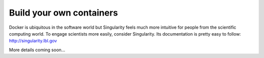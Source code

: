 Build your own containers
=========================

Docker is ubiquitous in the software world but Singularity feels much more intuitive for people from the scientific computing world. To engage scientists more easily, consider Singularity. Its documentation is pretty easy to follow: http://singularity.lbl.gov

More details coming soon...